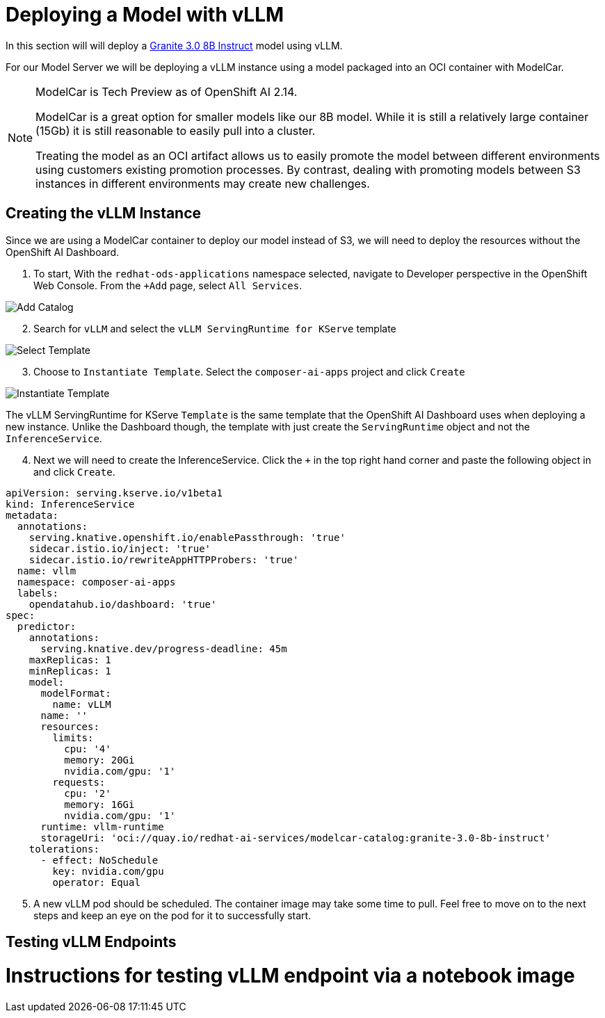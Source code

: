 = Deploying a Model with vLLM

In this section will will deploy a https://huggingface.co/ibm-granite/granite-3.0-8b-instruct[Granite 3.0 8B Instruct] model using vLLM.

For our Model Server we will be deploying a vLLM instance using a model packaged into an OCI container with ModelCar.

[NOTE]
====
ModelCar is Tech Preview as of OpenShift AI 2.14.

ModelCar is a great option for smaller models like our 8B model.  While it is still a relatively large container (15Gb) it is still reasonable to easily pull into a cluster.

Treating the model as an OCI artifact allows us to easily promote the model between different environments using customers existing promotion processes.  By contrast, dealing with promoting models between S3 instances in different environments may create new challenges.
====

== Creating the vLLM Instance

Since we are using a ModelCar container to deploy our model instead of S3, we will need to deploy the resources without the OpenShift AI Dashboard.

. To start, With the `redhat-ods-applications` namespace selected, navigate to Developer perspective in the OpenShift Web Console.  From the `+Add` page, select `All Services`.

image::02-add-catalog.png[Add Catalog]

[start=2]
. Search for `vLLM` and select the `vLLM ServingRuntime for KServe` template

image::02-select-template.png[Select Template]

[start=3]
. Choose to `Instantiate Template`.  Select the `composer-ai-apps` project and click `Create`

image::02-instantiate-template.png[Instantiate Template]

The vLLM ServingRuntime for KServe `Template` is the same template that the OpenShift AI Dashboard uses when deploying a new instance.  Unlike the Dashboard though, the template with just create the `ServingRuntime` object and not the `InferenceService`.

[start=4]
. Next we will need to create the InferenceService.  Click the `+` in the top right hand corner and paste the following object in and click `Create`.

[source,yaml]
----
apiVersion: serving.kserve.io/v1beta1
kind: InferenceService
metadata:
  annotations:
    serving.knative.openshift.io/enablePassthrough: 'true'
    sidecar.istio.io/inject: 'true'
    sidecar.istio.io/rewriteAppHTTPProbers: 'true'
  name: vllm
  namespace: composer-ai-apps
  labels:
    opendatahub.io/dashboard: 'true'
spec:
  predictor:
    annotations:
      serving.knative.dev/progress-deadline: 45m
    maxReplicas: 1
    minReplicas: 1
    model:
      modelFormat:
        name: vLLM
      name: ''
      resources: 
        limits:
          cpu: '4'
          memory: 20Gi
          nvidia.com/gpu: '1'
        requests:
          cpu: '2'
          memory: 16Gi
          nvidia.com/gpu: '1'
      runtime: vllm-runtime
      storageUri: 'oci://quay.io/redhat-ai-services/modelcar-catalog:granite-3.0-8b-instruct'
    tolerations:
      - effect: NoSchedule
        key: nvidia.com/gpu
        operator: Equal
----

[start=5]
. A new vLLM pod should be scheduled.  The container image may take some time to pull.  Feel free to move on to the next steps and keep an eye on the pod for it to successfully start.

== Testing vLLM Endpoints

# Instructions for testing vLLM endpoint via a notebook image

